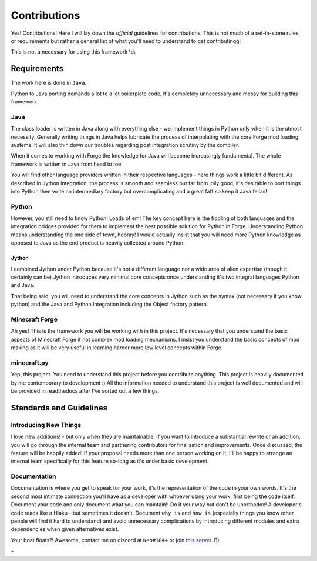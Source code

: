 Contributions
===============

Yes! Contributions! Here I will lay down the *official* guidelines for contributions. This is not much of a set-in-stone rules or requirements but rather a general list of what you'll need to understand to get contributingg!

This is not a necessary for using this framework \\o\\

Requirements
-------------

The work here is done in ``Java``.

Python to Java porting demands a lot to a lot boilerplate code, it's completely unnecessary and messy for building this framework.

Java
^^^^^
The class loader is written in Java along with everything else - we implement things in Python only when it is the utmost necessity.
Generally writing things in Java helps lubricate the process of interpolating with the core Forge mod loading systems. It will also thin down our troubles regarding post integration scrutiny by the compiler.

When it comes to working with Forge the knowledge for Java will become increasingly fundamental. The whole framework is written in Java from head to toe.

You will find other language providers written in their respective languages - here things work a little bit different.
As described in Jython integration, the process is smooth and seamless but far from jolly good, it's desirable to port things into Python then write an intermediary factory but overcomplicating and a great faff so keep it Java fellas!

Python
^^^^^^^
However, you still need to know Python! Loads of em! The key concept here is the fiddling of both languages and the integration bridges provided for them to implement the best possible solution for Python in Forge.
Understanding Python means understanding the one side of town, hooray! I would actually insist that you will need more Python knowledge as opposed to Java as the end product is heavily collected around Python.

Jython
~~~~~~~
I combined Jython under Python because it's not a different language nor a wide area of alien expertise (though it certainly can be)
Jython introduces very minimal core concepts once understanding it's two integral languages Python and Java.

That being said, you will need to understand the core concepts in Jython such as the syntax (not necessary if you know python) and the Java and Python Integration including the Object factory pattern.

Minecraft Forge
^^^^^^^^^^^^^^^^^
Ah yes! This is the framework you will be working with in this project. It's necessary that you understand the basic aspects of Minecraft Forge if not complex mod loading mechanisms. I insist you understand the basic concepts of mod making as it will be very useful in learning harder more low level concepts within Forge.

minecraft.py
^^^^^^^^^^^^^
Yep, this project. You need to understand this project before you contribute anything. This project is heavily documented by me contemporary to development :) All the information needed to understand this project is well documented and will be provided in readthedocs after I've sorted out a few things.

Standards and Guidelines
-------------------------

Introducing New Things
^^^^^^^^^^^^^^^^^^^^^^^
I love new additions! - but only when they are maintainable. If you want to introduce a substantial rewrite or an addition, you will go through the internal team and partnering contributors for finalisation and improvements. Once discussed, the feature will be happily added!
If your proposal needs more than one person working on it, I'll be happy to arrange an internal team specifically for this feature so-long as it's under basic development.

Documentation
^^^^^^^^^^^^^^
Documentation is where you get to speak for your work, it's the representation of the code in your own words. It's the second most intimate connection you'll have as a developer with whoever using your work, first being the code itself. Document your code and only document what you can maintain!! Do it your way but don't be unorthodox!
A developer's code reads like a Hiaku - but sometimes it doesn't. Document ``why is`` and ``how is`` (especially things you know other people will find it hard to understand) and avoid unnecessary complications by introducing different modules and extra dependencies when given alternatives exist.

Your boat floats?! Awesome, contact me on discord at ``Neo#1844`` or join `this server <https://discord.gg/UmnzdPgn6g>`_. B)

~
